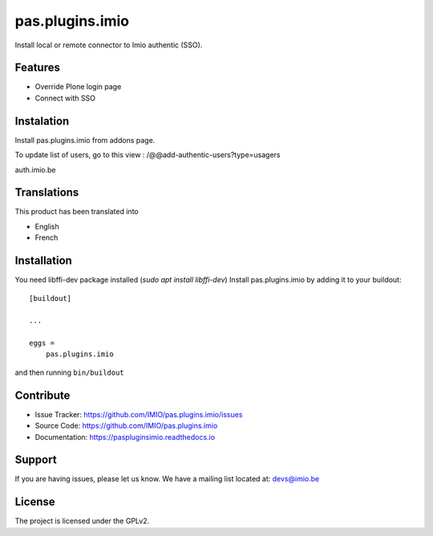 .. This README is meant for consumption by humans and pypi. Pypi can render rst files so please do not use Sphinx features.
   If you want to learn more about writing documentation, please check out: http://docs.plone.org/about/documentation_styleguide.html
   This text does not appear on pypi or github. It is a comment.

================
pas.plugins.imio
================

Install local or remote connector to Imio authentic (SSO).

Features
--------

- Override Plone login page
- Connect with SSO

.. image:: https://travis-ci.org/IMIO/pas.plugins.imio.png
    :target: http://travis-ci.org/IMIO/pas.plugins.imio

.. image:: https://coveralls.io/repos/github/IMIO/pas.plugins.imio/badge.svg?branch=master
    :target: https://coveralls.io/github/IMIO/pas.plugins.imio?branch=master

Instalation
-----------

Install pas.plugins.imio from addons page.

To update list of users, go to this view : /@@add-authentic-users?type=usagers

auth.imio.be


Translations
------------

This product has been translated into

- English
- French


Installation
------------
You need libffi-dev package installed (`sudo apt install libffi-dev`)
Install pas.plugins.imio by adding it to your buildout::

    [buildout]

    ...

    eggs =
        pas.plugins.imio


and then running ``bin/buildout``


Contribute
----------

- Issue Tracker: https://github.com/IMIO/pas.plugins.imio/issues
- Source Code: https://github.com/IMIO/pas.plugins.imio
- Documentation: https://paspluginsimio.readthedocs.io


Support
-------

If you are having issues, please let us know.
We have a mailing list located at: devs@imio.be


License
-------

The project is licensed under the GPLv2.
